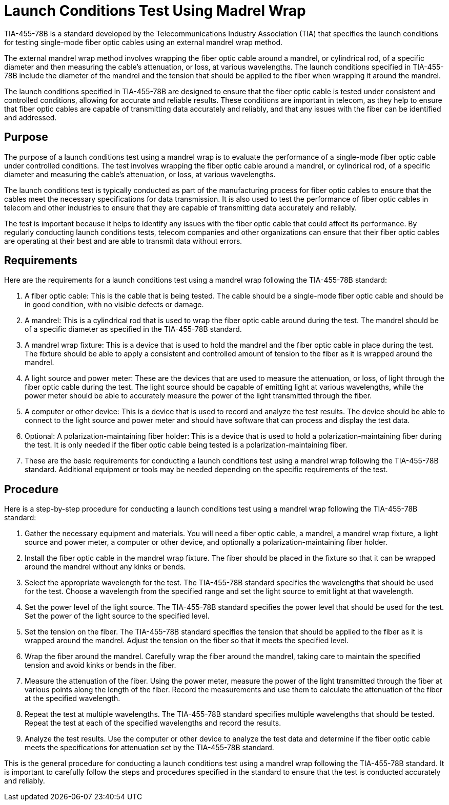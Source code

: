 = Launch Conditions Test Using Madrel Wrap

TIA-455-78B is a standard developed by the Telecommunications Industry Association (TIA) that specifies the launch conditions for testing single-mode fiber optic cables using an external mandrel wrap method.

The external mandrel wrap method involves wrapping the fiber optic cable around a mandrel, or cylindrical rod, of a specific diameter and then measuring the cable's attenuation, or loss, at various wavelengths. The launch conditions specified in TIA-455-78B include the diameter of the mandrel and the tension that should be applied to the fiber when wrapping it around the mandrel.

The launch conditions specified in TIA-455-78B are designed to ensure that the fiber optic cable is tested under consistent and controlled conditions, allowing for accurate and reliable results. These conditions are important in telecom, as they help to ensure that fiber optic cables are capable of transmitting data accurately and reliably, and that any issues with the fiber can be identified and addressed.

== Purpose

The purpose of a launch conditions test using a mandrel wrap is to evaluate the performance of a single-mode fiber optic cable under controlled conditions. The test involves wrapping the fiber optic cable around a mandrel, or cylindrical rod, of a specific diameter and measuring the cable's attenuation, or loss, at various wavelengths.

The launch conditions test is typically conducted as part of the manufacturing process for fiber optic cables to ensure that the cables meet the necessary specifications for data transmission. It is also used to test the performance of fiber optic cables in telecom and other industries to ensure that they are capable of transmitting data accurately and reliably.

The test is important because it helps to identify any issues with the fiber optic cable that could affect its performance. By regularly conducting launch conditions tests, telecom companies and other organizations can ensure that their fiber optic cables are operating at their best and are able to transmit data without errors.

== Requirements


Here are the requirements for a launch conditions test using a mandrel wrap following the TIA-455-78B standard:

. A fiber optic cable: This is the cable that is being tested. The cable should be a single-mode fiber optic cable and should be in good condition, with no visible defects or damage.

. A mandrel: This is a cylindrical rod that is used to wrap the fiber optic cable around during the test. The mandrel should be of a specific diameter as specified in the TIA-455-78B standard.

. A mandrel wrap fixture: This is a device that is used to hold the mandrel and the fiber optic cable in place during the test. The fixture should be able to apply a consistent and controlled amount of tension to the fiber as it is wrapped around the mandrel.

. A light source and power meter: These are the devices that are used to measure the attenuation, or loss, of light through the fiber optic cable during the test. The light source should be capable of emitting light at various wavelengths, while the power meter should be able to accurately measure the power of the light transmitted through the fiber.

. A computer or other device: This is a device that is used to record and analyze the test results. The device should be able to connect to the light source and power meter and should have software that can process and display the test data.

. Optional: A polarization-maintaining fiber holder: This is a device that is used to hold a polarization-maintaining fiber during the test. It is only needed if the fiber optic cable being tested is a polarization-maintaining fiber.

. These are the basic requirements for conducting a launch conditions test using a mandrel wrap following the TIA-455-78B standard. Additional equipment or tools may be needed depending on the specific requirements of the test.

== Procedure

Here is a step-by-step procedure for conducting a launch conditions test using a mandrel wrap following the TIA-455-78B standard:

. Gather the necessary equipment and materials. You will need a fiber optic cable, a mandrel, a mandrel wrap fixture, a light source and power meter, a computer or other device, and optionally a polarization-maintaining fiber holder.

. Install the fiber optic cable in the mandrel wrap fixture. The fiber should be placed in the fixture so that it can be wrapped around the mandrel without any kinks or bends.

. Select the appropriate wavelength for the test. The TIA-455-78B standard specifies the wavelengths that should be used for the test. Choose a wavelength from the specified range and set the light source to emit light at that wavelength.

. Set the power level of the light source. The TIA-455-78B standard specifies the power level that should be used for the test. Set the power of the light source to the specified level.

. Set the tension on the fiber. The TIA-455-78B standard specifies the tension that should be applied to the fiber as it is wrapped around the mandrel. Adjust the tension on the fiber so that it meets the specified level.

. Wrap the fiber around the mandrel. Carefully wrap the fiber around the mandrel, taking care to maintain the specified tension and avoid kinks or bends in the fiber.

. Measure the attenuation of the fiber. Using the power meter, measure the power of the light transmitted through the fiber at various points along the length of the fiber. Record the measurements and use them to calculate the attenuation of the fiber at the specified wavelength.

. Repeat the test at multiple wavelengths. The TIA-455-78B standard specifies multiple wavelengths that should be tested. Repeat the test at each of the specified wavelengths and record the results.

. Analyze the test results. Use the computer or other device to analyze the test data and determine if the fiber optic cable meets the specifications for attenuation set by the TIA-455-78B standard.

This is the general procedure for conducting a launch conditions test using a mandrel wrap following the TIA-455-78B standard. It is important to carefully follow the steps and procedures specified in the standard to ensure that the test is conducted accurately and reliably.



